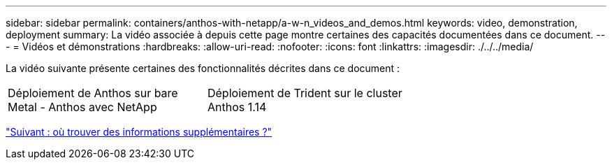 ---
sidebar: sidebar 
permalink: containers/anthos-with-netapp/a-w-n_videos_and_demos.html 
keywords: video, demonstration, deployment 
summary: La vidéo associée à depuis cette page montre certaines des capacités documentées dans ce document. 
---
= Vidéos et démonstrations
:hardbreaks:
:allow-uri-read: 
:nofooter: 
:icons: font
:linkattrs: 
:imagesdir: ./../../media/


[role="lead"]
La vidéo suivante présente certaines des fonctionnalités décrites dans ce document :

[cols="5a, 5a, 5a"]
|===


 a| 
Déploiement de Anthos sur bare Metal - Anthos avec NetApp

 a| 
Déploiement de Trident sur le cluster Anthos 1.14

 a| 

|===
link:a-w-n_additional_information.html["Suivant : où trouver des informations supplémentaires ?"]

